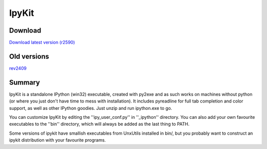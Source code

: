 
=========
 IpyKit 
=========

--------------
 Download 
--------------
`Download latest version (r2590) <http://vivainio.googlepages.com/ipykit_r2590.zip>`_

----------------
 Old versions
----------------

`rev2409 <http://vivainio.googlepages.com/ipykit_r2409.zip>`_

---------
 Summary 
---------
IpyKit is a standalone IPython (win32) executable, created with py2exe and as such works on machines without python (or where you just don't have time to mess with installation). It includes pyreadline for full tab completion and color support, as well as other IPython goodies. Just unzip and run ipython.exe to go.

You can customize IpyKit by editing the ''ipy_user_conf.py'' in ''_ipython'' directory. You can also add your own favourite executables to the ''bin'' directory, which will always be added as the last thing to PATH.

Some versions of ipykit have smallish executables from UnxUtils installed in bin/, but you probably want to construct an ipykit distribution with your favourite programs.

